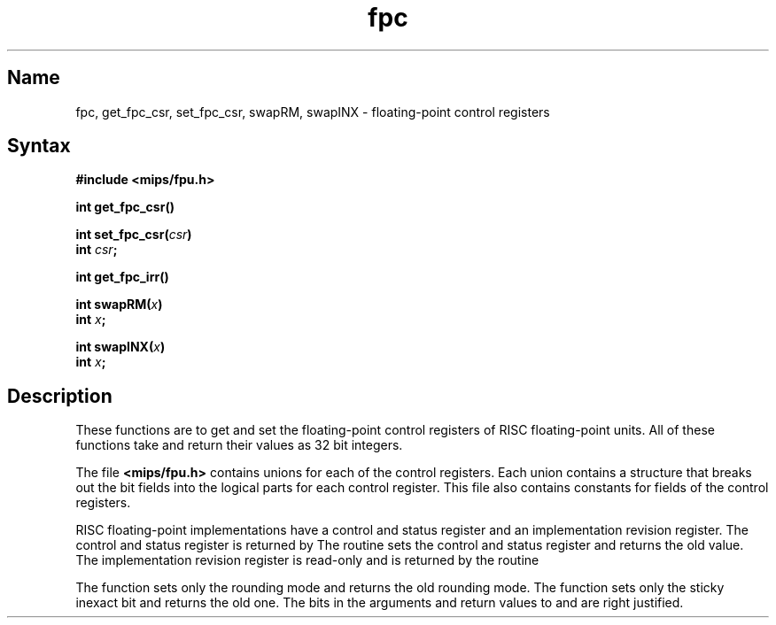 .TH fpc 3 RISC
.SH Name
fpc, get_fpc_csr, set_fpc_csr, swapRM, swapINX \- floating-point control registers
.SH Syntax
.nf
.B #include <mips/fpu.h>
.PP
.B int get_fpc_csr()
.PP
.B int set_fpc_csr(\fIcsr\fP)
.B int \fIcsr\fP;
.PP
.B int get_fpc_irr()
.PP
.B int swapRM(\fIx\fP)
.B int \fIx\fP;
.PP
.B int swapINX(\fIx\fP)
.B int \fIx\fP;
.fi
.SH Description
These functions are to get and set the floating-point control
registers of RISC floating-point units.  All of these
functions take and return their values as 32 bit integers.
.PP
The file 
.B <mips/fpu.h> 
contains unions for each
of the control registers. Each union contains a structure
that breaks out the bit fields into the logical parts for
each control register.  This file also contains constants
for fields of the control registers.
.PP
RISC floating-point implementations have a
control and status 
register and an 
implementation revision 
register.  The 
control and status 
register is returned by 
.PN get_fpc_csr .
The routine 
.PN set_fpc_csr 
sets the 
control and status 
register and returns the old value.  The 
implementation revision
register is read-only and is returned by the routine
.PN get_fpc_irr .
.PP
The function 
.PN swapRM 
sets only the rounding mode and returns the old 
rounding mode.  The function 
.PN swapINX 
sets only the sticky inexact bit and 
returns the old one.  The bits in the
arguments and return values to 
.PN swapRM 
and 
.PN swapINX 
are right justified.
